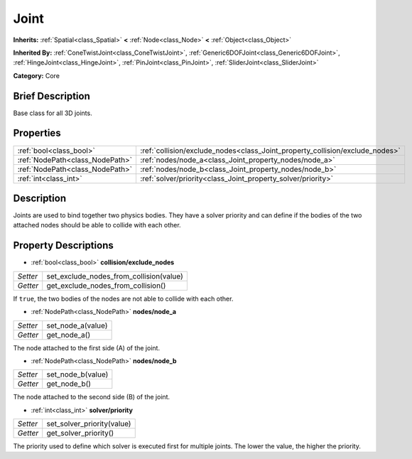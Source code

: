 .. Generated automatically by doc/tools/makerst.py in Godot's source tree.
.. DO NOT EDIT THIS FILE, but the Joint.xml source instead.
.. The source is found in doc/classes or modules/<name>/doc_classes.

.. _class_Joint:

Joint
=====

**Inherits:** :ref:`Spatial<class_Spatial>` **<** :ref:`Node<class_Node>` **<** :ref:`Object<class_Object>`

**Inherited By:** :ref:`ConeTwistJoint<class_ConeTwistJoint>`, :ref:`Generic6DOFJoint<class_Generic6DOFJoint>`, :ref:`HingeJoint<class_HingeJoint>`, :ref:`PinJoint<class_PinJoint>`, :ref:`SliderJoint<class_SliderJoint>`

**Category:** Core

Brief Description
-----------------

Base class for all 3D joints.

Properties
----------

+---------------------------------+------------------------------------------------------------------------------+
| :ref:`bool<class_bool>`         | :ref:`collision/exclude_nodes<class_Joint_property_collision/exclude_nodes>` |
+---------------------------------+------------------------------------------------------------------------------+
| :ref:`NodePath<class_NodePath>` | :ref:`nodes/node_a<class_Joint_property_nodes/node_a>`                       |
+---------------------------------+------------------------------------------------------------------------------+
| :ref:`NodePath<class_NodePath>` | :ref:`nodes/node_b<class_Joint_property_nodes/node_b>`                       |
+---------------------------------+------------------------------------------------------------------------------+
| :ref:`int<class_int>`           | :ref:`solver/priority<class_Joint_property_solver/priority>`                 |
+---------------------------------+------------------------------------------------------------------------------+

Description
-----------

Joints are used to bind together two physics bodies. They have a solver priority and can define if the bodies of the two attached nodes should be able to collide with each other.

Property Descriptions
---------------------

.. _class_Joint_property_collision/exclude_nodes:

- :ref:`bool<class_bool>` **collision/exclude_nodes**

+----------+-----------------------------------------+
| *Setter* | set_exclude_nodes_from_collision(value) |
+----------+-----------------------------------------+
| *Getter* | get_exclude_nodes_from_collision()      |
+----------+-----------------------------------------+

If ``true``, the two bodies of the nodes are not able to collide with each other.

.. _class_Joint_property_nodes/node_a:

- :ref:`NodePath<class_NodePath>` **nodes/node_a**

+----------+-------------------+
| *Setter* | set_node_a(value) |
+----------+-------------------+
| *Getter* | get_node_a()      |
+----------+-------------------+

The node attached to the first side (A) of the joint.

.. _class_Joint_property_nodes/node_b:

- :ref:`NodePath<class_NodePath>` **nodes/node_b**

+----------+-------------------+
| *Setter* | set_node_b(value) |
+----------+-------------------+
| *Getter* | get_node_b()      |
+----------+-------------------+

The node attached to the second side (B) of the joint.

.. _class_Joint_property_solver/priority:

- :ref:`int<class_int>` **solver/priority**

+----------+----------------------------+
| *Setter* | set_solver_priority(value) |
+----------+----------------------------+
| *Getter* | get_solver_priority()      |
+----------+----------------------------+

The priority used to define which solver is executed first for multiple joints. The lower the value, the higher the priority.

